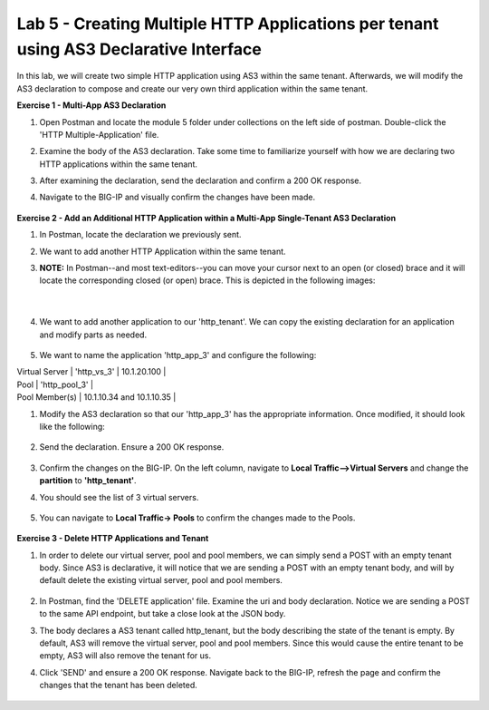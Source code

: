 Lab 5 - Creating Multiple HTTP Applications per tenant using AS3 Declarative Interface 
--------------------------------------------------------------------------------------------------
In this lab, we will create two simple HTTP application using AS3 within the same tenant. Afterwards, we will modify the AS3 declaration to compose and create our very own third application within the same tenant. 

**Exercise 1 - Multi-App AS3 Declaration**

#. Open Postman and locate the module 5 folder under collections on the left side of postman. Double-click the 'HTTP Multiple-Application' file.

#. Examine the body of the AS3 declaration. Take some time to familiarize yourself with how we are declaring two HTTP applications within the same tenant. 

#. After examining the declaration, send the declaration and confirm a 200 OK response. 

#. Navigate to the BIG-IP and visually confirm the changes have been made. 

    .. image:: /_static/two_apps_confirm.jpg



**Exercise 2 - Add an Additional HTTP Application within a Multi-App Single-Tenant AS3 Declaration**

#. In Postman, locate the declaration we previously sent.
#. We want to add another HTTP Application within the same tenant. 

#. **NOTE:** In Postman--and most text-editors--you can move your cursor next to an open (or closed) brace and it will locate the corresponding closed (or open) brace. This is depicted in the following images:

    .. image:: /_static/app_begin.jpg

    |
    
    .. image:: /_static/app_end.jpg

 
#. We want to add another application to our 'http_tenant'. We can copy the existing declaration for an application and modify parts as needed.

    .. image:: /_static/app_template.jpg

#. We want to name the application 'http_app_3' and configure the following:

| Virtual Server | 'http_vs_3' | 10.1.20.100 |
| Pool | 'http_pool_3' |
| Pool Member(s) | 10.1.10.34 and 10.1.10.35 |  

#. Modify the AS3 declaration so that our 'http_app_3' has the appropriate information. Once modified, it should look like the following:

    .. image:: /_static/app_template_pt2.jpg

#. Send the declaration. Ensure a 200 OK response. 

    .. image:: /_static/200.jpg

#. Confirm the changes on the BIG-IP. On the left column, navigate to **Local Traffic-->Virtual Servers** and change the **partition** to **'http_tenant'**. 

#. You should see the list of 3 virtual servers. 

    .. image:: /_static/3apps.jpg

#. You can navigate to **Local Traffic-> Pools** to confirm the changes made to the Pools. 

    .. image:: /_static/3pools.jpg



**Exercise 3 - Delete HTTP Applications and Tenant**

#. In order to delete our virtual server, pool and pool members, we can simply send a POST with an empty tenant body. Since AS3 is declarative, it will notice that we are sending a POST with an empty tenant body, and will by default delete the existing virtual server, pool and pool members.

    .. image:: /_static/clear_tenant.jpg

#. In Postman, find the 'DELETE application' file. Examine the uri and body declaration. Notice we are sending a POST to the same API endpoint, but take a close look at the JSON body.
#. The body declares a AS3 tenant called http_tenant, but the body describing the state of the tenant is empty. By default, AS3 will remove the virtual server, pool and pool members. Since this would cause the entire tenant to be empty, AS3 will also remove the tenant for us.
#. Click 'SEND' and ensure a 200 OK response. Navigate back to the BIG-IP, refresh the page and confirm the changes that the tenant has been deleted.

    .. image:: /_static/delete_tenant.jpg

